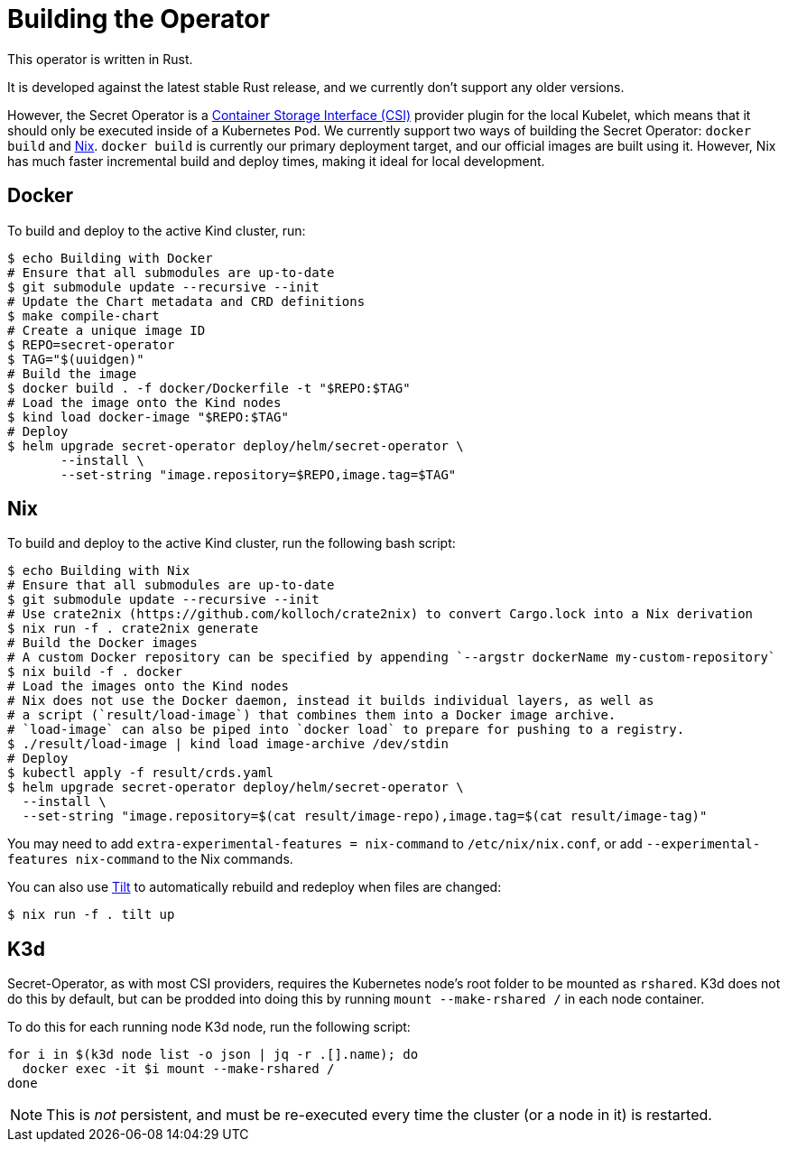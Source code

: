 = Building the Operator

This operator is written in Rust.

It is developed against the latest stable Rust release, and we currently don't support any older versions.

However, the Secret Operator is a https://github.com/container-storage-interface/spec/blob/master/spec.md[Container Storage Interface (CSI)] provider plugin
for the local Kubelet, which means that it should only be executed inside of a Kubernetes `Pod`. We currently support two ways of building the
Secret Operator: `docker build` and https://nixos.org/[Nix]. `docker build` is currently our primary deployment target, and our official images are built
using it. However, Nix has much faster incremental build and deploy times, making it ideal for local development.

== Docker

To build and deploy to the active Kind cluster, run:

[source,console]
----
$ echo Building with Docker
# Ensure that all submodules are up-to-date
$ git submodule update --recursive --init
# Update the Chart metadata and CRD definitions
$ make compile-chart
# Create a unique image ID
$ REPO=secret-operator
$ TAG="$(uuidgen)"
# Build the image
$ docker build . -f docker/Dockerfile -t "$REPO:$TAG"
# Load the image onto the Kind nodes
$ kind load docker-image "$REPO:$TAG"
# Deploy
$ helm upgrade secret-operator deploy/helm/secret-operator \
       --install \
       --set-string "image.repository=$REPO,image.tag=$TAG"
----

== Nix

To build and deploy to the active Kind cluster, run the following bash script:

[source,console]
----
$ echo Building with Nix
# Ensure that all submodules are up-to-date
$ git submodule update --recursive --init
# Use crate2nix (https://github.com/kolloch/crate2nix) to convert Cargo.lock into a Nix derivation
$ nix run -f . crate2nix generate
# Build the Docker images
# A custom Docker repository can be specified by appending `--argstr dockerName my-custom-repository`
$ nix build -f . docker
# Load the images onto the Kind nodes
# Nix does not use the Docker daemon, instead it builds individual layers, as well as
# a script (`result/load-image`) that combines them into a Docker image archive.
# `load-image` can also be piped into `docker load` to prepare for pushing to a registry.
$ ./result/load-image | kind load image-archive /dev/stdin
# Deploy
$ kubectl apply -f result/crds.yaml
$ helm upgrade secret-operator deploy/helm/secret-operator \
  --install \
  --set-string "image.repository=$(cat result/image-repo),image.tag=$(cat result/image-tag)"
----

You may need to add `extra-experimental-features = nix-command` to `/etc/nix/nix.conf`, or add `--experimental-features nix-command` to the Nix commands.

You can also use https://tilt.dev/[Tilt] to automatically rebuild and redeploy when files are changed:

[source,console]
----
$ nix run -f . tilt up
----

== K3d

Secret-Operator, as with most CSI providers, requires the Kubernetes node's root folder to be mounted as `rshared`. K3d does not do this by default,
but can be prodded into doing this by running `mount --make-rshared /` in each node container.

To do this for each running node K3d node, run the following script:

[source,console]
----
for i in $(k3d node list -o json | jq -r .[].name); do
  docker exec -it $i mount --make-rshared /
done
----

NOTE: This is _not_ persistent, and must be re-executed every time the cluster (or a node in it) is restarted.
